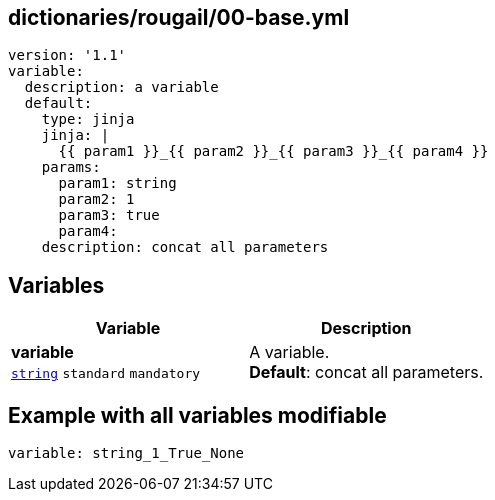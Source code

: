 == dictionaries/rougail/00-base.yml

[,yaml]
----
version: '1.1'
variable:
  description: a variable
  default:
    type: jinja
    jinja: |
      {{ param1 }}_{{ param2 }}_{{ param3 }}_{{ param4 }}
    params:
      param1: string
      param2: 1
      param3: true
      param4:
    description: concat all parameters
----
== Variables

[cols="108a,108a",options="header"]
|====
| Variable                                                                                                   | Description                                                                                                
| 
**variable** +
`https://rougail.readthedocs.io/en/latest/variable.html#variables-types[string]` `standard` `mandatory`                                                                                                            | 
A variable. +
**Default**: concat all parameters.                                                                                                            
|====


== Example with all variables modifiable

[,yaml]
----
variable: string_1_True_None
----
